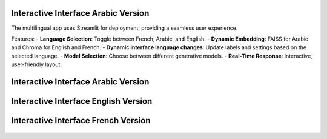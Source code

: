 Interactive Interface Arabic Version
========================

The multilingual app uses Streamlit for deployment, providing a seamless user experience.

Features:
- **Language Selection**: Toggle between French, Arabic, and English.
- **Dynamic Embedding**: FAISS for Arabic and Chroma for English and French.
- **Dynamic interface language changes**: Update labels and settings based on the selected language.
- **Model Selection**: Choose between different generative models.
- **Real-Time Response**: Interactive, user-friendly layout.

Interactive Interface Arabic Version
========================
.. figure:: /Documentation/images/rag_ar.png
   :width: 100%
   :align: center
   :alt: Interface demo arabic version

Interactive Interface English Version
========================
.. figure:: /Documentation/images/rag_en.png
   :width: 100%
   :align: center
   :alt: Interface demo english version

Interactive Interface French Version
========================
.. figure:: /Documentation/images/rag_fr.png
   :width: 100%
   :align: center
   :alt: Interface demo french version